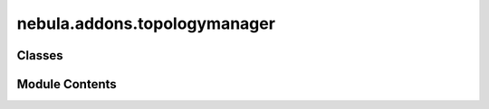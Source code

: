 nebula.addons.topologymanager
=============================

.. py:module:: nebula.addons.topologymanager


Classes
-------

.. autoapisummary::

   nebula.addons.topologymanager.TopologyManager


Module Contents
---------------

.. py:class:: TopologyManager(scenario_name=None, n_nodes=5, b_symmetric=True, undirected_neighbor_num=5, topology=None)

   .. py:method:: draw_graph(plot=False, path=None)


   .. py:method:: generate_topology()


   .. py:method:: generate_server_topology()


   .. py:method:: generate_ring_topology(increase_convergence=False)


   .. py:method:: generate_custom_topology(topology)


   .. py:method:: get_matrix_adjacency_from_neighbors(neighbors)


   .. py:method:: get_topology()


   .. py:method:: get_nodes()


   .. py:method:: get_coordinates(random_geo=True)
      :staticmethod:



   .. py:method:: add_nodes(nodes)


   .. py:method:: update_nodes(config_participants)


   .. py:method:: get_node(node_idx)


   .. py:method:: get_neighbors_string(node_idx)


